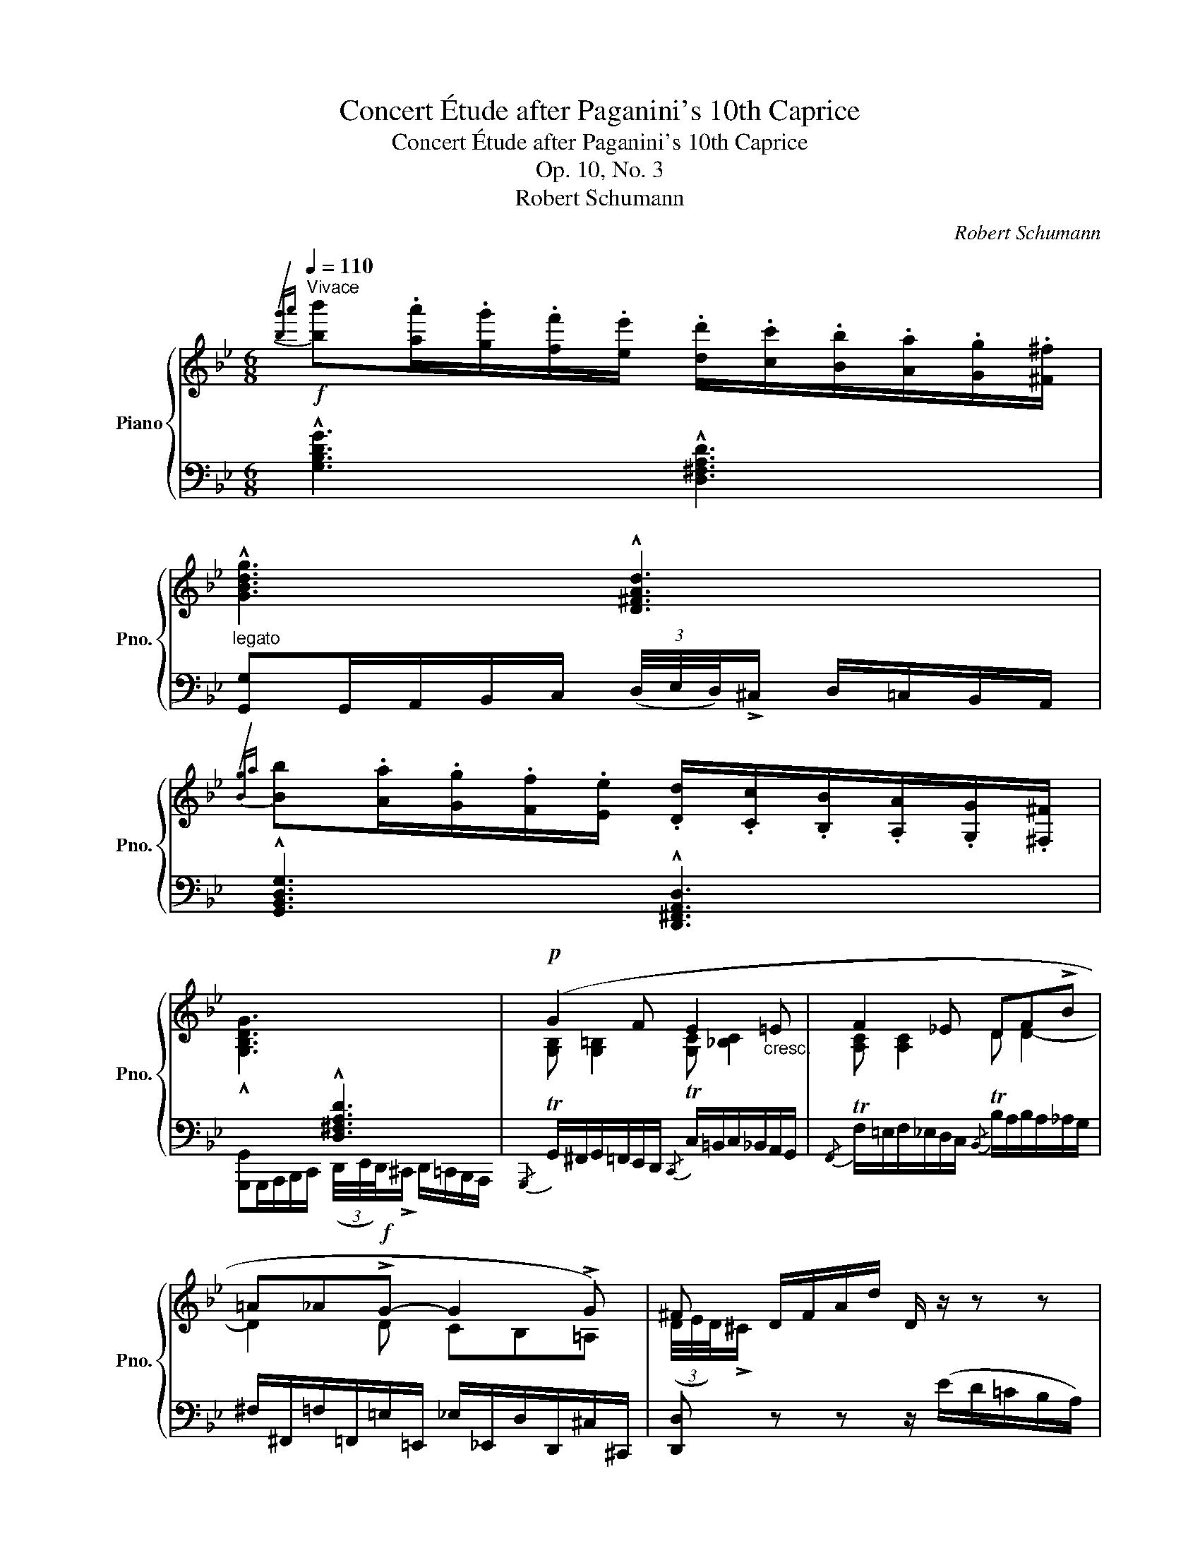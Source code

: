 X:1
T:Concert Étude after Paganini's 10th Caprice
T:Concert Étude after Paganini's 10th Caprice
T:Op. 10, No. 3
T:Robert Schumann
C:Robert Schumann
%%score { ( 1 3 5 ) | ( 2 4 6 ) }
L:1/8
Q:1/4=110
M:6/8
K:Bb
V:1 treble nm="Piano" snm="Pno."
V:3 treble 
V:5 treble 
V:2 bass 
V:4 bass 
V:6 bass 
V:1
"^Vivace"!f!{/[b-g']a'} [bb'].[aa']/.[gg']/.[ff']/.[ee']/ .[dd']/.[cc']/.[Bb]/.[Aa]/.[Gg]/.[^F^f]/ | %1
 !^![GBdg]3 !^![D^FAd]3 | %2
{/[B-g]a} [Bb].[Aa]/.[Gg]/.[Ff]/.[Ee]/ .[Dd]/.[Cc]/.[B,B]/.[A,A]/.[G,G]/.[^F,^F]/ | %3
 !^![G,B,DG]3[I:staff +1] !^![D,^F,A,D]3 |!p![I:staff -1] (G2 F E2"_cresc." =E | F2 _E DF!>!B | %6
 =A_A!f!!>!G- G2 !>!G) | ^F D/F/A/d/ D/ z/ z z | %8
!f!{/[b-g']a'} [bb'].[aa']/.[gg']/.[ff']/.[ee']/ .[dd']/.[cc']/.[Bb]/.[Aa]/.[Gg]/.[^F^f]/ | %9
 !^![GBdg]3 !^![D^FAd]3 | %10
{/[B-g]a} [Bb].[Aa]/.[Gg]/.[Ff]/.[Ee]/ .[Dd]/.[Cc]/.[B,B]/.[A,A]/.[G,G]/.[^F,^F]/ | %11
 !^![G,B,DG]3[I:staff +1] !^![D,^F,A,D]3 |!p![I:staff -1] (G2 F E2 =E | F2 _E DF!>!B | %14
 =A!<(!_A!>!G- G2!<)! G |!mp! ^FG=E =F)(_e/c/A/_E/) | %16
 (5:4:5(D/4E/4D/4E/4D/4 E/)(c/A/E/ (5:4:5D/4E/4D/4E/4D/4 E/)(c/A/E/ | %17
 (5:4:5D/4E/4D/4E/4D/4 F/)(_A/G/E/"_cresc." (5:4:5=E/4F/4E/4F/4E/4 G/)(B/=A/F/ | %18
 (5:4:5^F/4G/4F/4G/4F/4 A/)(c/B/G/ (5:4:5A/4B/4A/4B/4A/4 c/e/d/B/) | %19
 (=E/B/G/^c/B/=e/!f! c/g/e/b/g/^c'/ | (5:4:5f/4g/4f/4g/4f/4 f'/)d/_e/c/ (3B/4c/4B/4!>!A/ x d' | %21
 e' x x2 x c' | d' x x2 z/ !>!f!>!^f/ | x3!f! F/f/_E/_e/=C/=c/ | %24
 (3B,/4C/4B,/4!>!A,/ B,/(_G/F/A,/ (3B,/4C/4B,/4!>!A,/ B,/)(G/F/A,/ | %25
 (3B,/4C/4B,/4!>!A,/ B,/)(_G/F/A,/ (3B,/4C/4B,/4!>!A,/ B,/)(G/F/A,/ | %26
 (3B,/4C/4B,/4!>!A,/ B,) z z2 z :| %27
!ff!{/[_a-f']g'} [a_a'][gg']/[ff']/[ee']/[_d_d']/ [cc']/[Bb]/[_Aa]/[Gg]/[Ff]/[=E=e]/ | %28
 !^![F_Acf]3 !^![C=EGc]3 | %29
{/[_A-f]g} [A_a][Gg]/[Ff]/[Ee]/[_D_d]/ [Cc]/[B,B]/[_A,A]/[G,G]/[F,F]/[=E,=E]/ | x6 | %31
!p! (F2 _E _D2 =D | E2 _D CE!>!_A | G"_cresc."_G!>!F- F2 !>!F | =EF=D _E) (_d/B/G/_D/ | %35
!p! (3_A/4B/4A/4!>!G/ A/)(e/c/_a/ (3B/4c/4B/4!>!=A/ B/)(_d/B/_d'/ | %36
!<(! G/b/g/e/_d/B/!<)!!f! G/!>(!_A/c'/)(b/_a/g/!>)! | %37
!p! (3f/4g/4f/4!>!=e/ f/)(c'/_a/f'/ (3g/4a/4g/4^f/ g/)_d'/b/g'/ | %38
!<(! =e/g'/=e'/_d'/b/g/!<)! e/f/_a/_g/f/_e/ | %39
!ff!!8va(! [f'f''].[e'e'']/.[_d'_d'']/.[c'c'']/.[bb']/ .[_a_a']/._g'/.e'/.d'/.c'/.b/ | %40
{/=a} .c''.[=a=a']/.[_g_g']/.[ff']/.[ee']/!8va)! .[_d_d']/.f/!>(! z z!>)! |!p! x3 =d' x2 | %42
!<(! x3 ^a x2!<)! ||[K:B]!ff!!8va(! [d'd''][c'c'']/[bb']/[aa']/[gg']/ [ff']/.e'/.d'/.c'/.b/.a/ | %44
 [bb'][aa']/[gg']/[ff']/[ee']/ [dd']/!>(!(.c'/.b/.=a/.g/.f/!8va)!!>)! || %45
[K:E]!p! (3e/4f/4e/4!>!d/ e/)(b/g/e'/ (3f/4g/4f/4!>!^e/ f/)(c'/a/f'/ | %46
!<(! d/a'/f'/d'/a/f/!<)! d/e/g'/)(f'/e'/d'/ | %47
 (3c'/4d'/4c'/4!>!^b/ c'/)!8va(!(g'/e'/c''/ (3d'/4e'/4d'/4!>!^^c'/ d'/)(a'/f'/d''/ | %48
!<(! ^b/d''/^b'/a'/f'/d'/ b/c'/e'/=d'/c'/=b/)!<)! || %49
[K:A]!f! [c'e'c''][bb']/[aa']/[gg']/[ff']/ [ee']/d'/.b/.a/.g/.f/!8va)! | %50
 [dd'][cc']/[Bb]/[Aa]/[Gg]/ [Aa]/c/ z z ||[K:D] x3 ^a x2 |!>(! x3 f x2!>)! || %53
[K:G]!pp! (3G/4A/4G/4!>!F/ G/(d/B/G/ (3=F/4G/4F/4!>!E/ F/)(d/B/F/ | %54
"_cresc." (3E/4=F/4E/4!>!^D/ E/)(c/G/E/ (3_E/4F/4E/4!>!=D/ E/)(^c/G/_E/ | %55
 (3D/4_E/4D/4!>!^C/ D/)(d/A/D/ (3C/4D/4C/4!>!^B,/ C/)=e/G/C/ | =C/F/_E/C/A,/A/!f! F/E/C/c/A/F/ | %57
!<(! _E/_e'/c'/a/f/_e/ c/ z/ z z!<)! || %58
[K:Bb]!ff!{/[b-g']a'} [bb'].[aa']/.[gg']/.[ff']/.[ee']/ .[dd']/.[cc']/.[Bb]/.[Aa]/.[Gg]/.[^F^f]/ | %59
 !^![GBdg]3 !^![D^FAd]3 | %60
{/[B-g]a} [Bb].[Aa]/.[Gg]/.[Ff]/.[Ee]/ .[Dd]/.[Cc]/.[B,B]/.[A,A]/.[G,G]/.[^F,^F]/ | %61
 !^![G,B,DG]3[I:staff +1] !^![D,^F,A,D]3 |!p![I:staff -1] (G2 F E2 =E | F2 _E DF"_cresc."!>!B | %64
 =A_A!>!G- G2 !>!G | ^F).G.d .c!f! x2 | %66
 (5:4:5(g/4a/4g/4^f/4g/4 a/)(e'/d'/f/ (5:4:5g/4a/4g/4f/4g/4 a/)(e'/d'/=f/ | %67
 (5:4:5e/4f/4e/4d/4e/4 f/)(c'/b/d/ (5:4:5c/4d/4c/4=B/4c/4 d/)a/g/_B/ | %68
 (5:4:5_A/4B/4A/4G/4A/4 c/e/_a/c'/!8va(! e'/_a'/c''/e''/c''/a'/!8va)! | %69
 (5:4:5G/4A/4G/4^F/4G/4 B/^c/=e/g/ b/^c'/=e'/!8va(!g'/b'/^c'/ |!ff! x2 x!8va)!!>(! x x c'/a/ | %71
 x2!>)! (=bc') x2 | x2 (=g^f) x2 |"^dim." x2 (=Bc) x2 | x2 (G^F)!<(! x2 | %75
 G/^F/G/!<)!B/A/F/ [B,G] z .[DFAd] | [Gg]/^f/g/b/a/f/ .[Bg] z .[dfad'] | %77
!8va(! [gg']/^f'/g'/b'/a'/f'/ [gg']/f'/g'/b'/a'/f'/ | %78
 [gg']/^f'/g'/b'/a'/f'/ [bg']!8va)! !fermata![B,G]2 |] %79
V:2
 !^![G,B,DG]3 !^![D,^F,A,D]3 | %1
"^legato" [G,,G,]G,,/A,,/B,,/C,/ (3(D,/4E,/4D,/4)!>!^C,/ D,/=C,/B,,/A,,/ | %2
 !^![G,,B,,D,G,]3 !^![D,,^F,,A,,D,]3 | %3
 [G,,,G,,]G,,,/A,,,/B,,,/C,,/ (3(D,,/4E,,/4D,,/4)!>!^C,,/ D,,/=C,,/B,,,/A,,,/ | %4
{/G,,,} TG,,/^F,,/G,,/=F,,/E,,/D,,/{/C,,} TC,/=B,,/C,/_B,,/A,,/G,,/ | %5
{/F,,} TF,/=E,/F,/_E,/D,/C,/{/B,,} TB,/A,/B,/A,/_A,/G,/ | %6
 ^F,/^F,,/=F,/=F,,/=E,/=E,,/ _E,/_E,,/D,/D,,/^C,/^C,,/ | [D,,D,] z z z/ (E/D/=C/B,/A,/) | %8
 !^![G,B,DG]3 !^![D,^F,A,D]3 | [G,,G,]G,,/A,,/B,,/C,/ (3(D,/4E,/4D,/4)!>!^C,/ D,/=C,/B,,/A,,/ | %10
 !^![G,,B,,D,G,]3 !^![D,,^F,,A,,D,]3 | %11
 [G,,,G,,]G,,,/A,,,/B,,,/C,,/ (3(D,,/4E,,/4D,,/4)!>!^C,,/ D,,/=C,,/B,,,/A,,,/ | %12
{/G,,,} TG,,/^F,,/G,,/=F,,/E,,/D,,/{/C,,} TC,/=B,,/C,/_B,,/A,,/G,,/ | %13
{/F,,} TF,/=E,/F,/_E,/D,/C,/{/B,,} TB,/A,/B,/A,/_A,/G,/ | %14
 ^F,/^F,,/=F,/=F,,/=E,/=E,,/ _E,/_E,,/D,/D,,/^C,/^C,,/ | %15
 =C,/=C,,/=B,,/=B,,,/_B,,/_B,,,/ .[A,,,A,,].[C,,C,].[F,,F,] |"^scherzando" x3/2 C/-C x3/2 C/-C | %17
 x3/2 B,/-B, x3/2 C/-C | x3/2 D/-D x3/2 =F/-F | %19
!ped! .[^CG]z/[B,=E]/[G,C] .[=E,B,]z/[^C,G,]/[B,,E,]!ped-up! | x3/2 ([^G,=B,D]/[A,C]) x3/2 D/-D | %21
 x3/2 E/-E x3/2 =F/-F | x3/2 F/-F x3/2 D/-D | x3/2 B,/-B, (A,>F,_E,) | %24
 [B,,D,] z/ (!>!F,,,/C,,/F,,/ B,,,) z/ (!>!F,,/C,/F,/ | %25
 B,,) z/ (!>!F,,,/C,,/F,,/ B,,,) z/ (!>!F,,/C,/F,/ | B,,) B,,,2 z2 z :| %27
 !^![F,_A,CF]3 !^![C,=E,G,C]3 | %28
 [F,,F,]F,,/G,,/_A,,/B,,/ (3(C,/4_D,/4C,/4)!>!=B,,/ C,/_B,,/A,,/G,,/ | %29
 !^![F,,_A,,C,F,]3 !^![C,,=E,,G,,C,]3 | !^![F,_A,CF]3 !^![C,=E,G,C]3 | %31
"^legatissimo" [F,_A,] [F,=A,]2 [F,B,] [A,B,]2 | %32
{/E,,} TE,/D,/E,/_D,/C,/B,,/{/_A,,} T_A,/G,/A,/G,/_G,/F,/ | %33
 =E,/=E,,/_E,/_E,,/D,/D,,/ _D,/_D,,/C,/C,,/=B,,/=B,,,/ | %34
 _B,,/_B,,,/A,,/A,,,/_A,,/_A,,,/ .[G,,,G,,].[B,,,B,,].[E,,E,] | %35
[I:staff -1] C[I:staff +1] x/ C/-C x x/ B,/-B, | x3/2 G,/-G, x3/2 C/-C | x3/2 _A/-A x3/2 G/-G | %38
 x3/2 =E/-E x3/2 _A/-A |[K:treble] !^![_DF_A_d]3 !^![E_Gce]3 | %40
 (!^![F=Ace]3 B)"^m.s."[I:staff -1] .e/._d/.c/.B/ | %41
[I:staff +1] (3_d/4e/4d/4!>!c/ d2 (3B/4_c/4B/4!>!=A/ B2 | %42
 (3B/4_c/4B/4!>!A/ B2 (3^F/4^G/4F/4!>!^E/ F2 ||[K:B] !^![B,DFB]3 !^![CA]3 | %44
 !^![G,B,DB]3 [B,DF=AB] z z ||[K:E][K:bass] x3/2 G/-G x3/2 F/-F | x3/2 D/-D x3/2 =F/-[FG] | %47
[K:treble] x3/2 e/-e x3/2 d/-d | x3/2 ^B/-B x3/2 e/-e ||[K:A] !^![A,CEA]3 !^![B,DGB]3 | %50
 !^![GB]3 x"^m. s." x2 ||[K:D] (3A/4B/4A/4!>!^G/ A2 (3F/4=G/4F/4!>!^E/ F2 | %52
 (3F/4G/4F/4!>!^E/ F2[K:bass] (3D/4=E/4D/4!>!C/ D z ||[K:G] x3/2 B,/-B, x3/2 B,/-B, | %54
 x3/2 C/-C x3/2 _B,/-B, | x3/2 A,/-A, x3/2 G,/-G, | x3/2 ^F,/-F, x3/2 A,/-A, | x3/2 C/-C x3 || %58
[K:Bb] !^![G,B,DG]3 !^![D,^F,A,D]3 | %59
 [G,,G,]G,,/A,,/B,,/C,/ (3(D,/4E,/4D,/4)!>!^C,/ D,/=C,/B,,/A,,/ | %60
 !^![G,,B,,D,G,]3 !^![D,,^F,,A,,D,]3 | %61
 [G,,,G,,] G,,,/A,,,/B,,,/C,,/ (3(D,,/4E,,/4D,,/4)!>!^C,,/ D,,/=C,,/B,,,/A,,,/ | %62
{/G,,,} TG,,/^F,,/G,,/=F,,/E,,/D,,/{/C,,} TC,/=B,,/C,/_B,,/A,,/G,,/ | %63
{/F,,} TF,/=E,/F,/_E,/D,/C,/{/B,,} TB,/A,/B,/A,/_A,/G,/ | %64
 ^F,/^F,,/=F,/=F,,/=E,/=E,,/ _E,/_E,,/D,/D,,/^C,/^C,,/ | %65
 =C,/=C,,/=B,,/=B,,,/_B,,/_B,,,/ [A,,,A,,] ([CG][D^F] | %66
 [DG])[K:treble] A2 [B,DG][CE^FA][=B,D=F_A] | [CEG][A,CEF-][B,DF][K:bass] [^F,A,CD]2 [G,B,D] | %68
!ped! [C,E,_A,C]6!ped-up! |!ped! [^C,G,B,=E]3 [=E,B,^CG]3!ped-up! | x3/2 G/-G x3/2 A/-A | %71
 x3/2 =B/-B x3/2 G/-G | x3/2 G/-G x3/2 ^F/-F | x3/2 =B,/-B, x3/2 G,/-G, | %74
 x3/2 G,/-G, x3/2 ^F,/-F, | [G,,G,] z/!ff! (D,,/D,/A,/ (3G,/4A,/4G,/4!>!^F,/ G,/D,/C,/A,,/) | %76
 G,, z/ (D,/D/A/ (3G/4A/4G/4!>!^F/ G/D/C/A,/ | G,)[K:treble] z/ (!>!D/d/a/ .g) z/ (!>!D/d/a/ | %78
 .g) z/ (!>!D/d/a/ .g)[K:bass] !fermata![G,,D,G,]2 |] %79
V:3
 x6 | x6 | x6 | x6 | [G,B,] [G,=B,]2 [G,C] [_B,C]2 | [A,C] [A,C]2 D D2- | D2 D CB,=A, | %7
 (3(D/4E/4D/4)!>!^C/ x x x/ x/ x x | x6 | x6 | x6 | x6 | [G,B,] [G,=B,]2 [G,C] [_B,C]2 | %13
 [A,C] [A,C]2 D D2- | D2 D CB,=A, | EG,_D =F, x2 | x6 | x6 | x6 | =EGB ^c=eg | x4 B/(b/a/_a/ | %21
 (3g/4_a/4g/4!>!^f/ g/)(e/d/_d/ (3c/4=d/4c/4!>!=B/ c/)(=a/g/_g/ | %22
 (3f/4=g/4f/4!>!=e/ f/)d/^c/=c/ (3B/4c/4B/4A/ B/A/_A/^F/ | [Gg]/b/g/=e/^c/B/ FEC | x6 | x6 | x6 :| %27
 x6 | x6 | x6 | x6 | x6 | [G,B,] [G,B,]2 C C2- | C2 C B,_A,=G, | %34
 _D[I:staff +1]F,[I:staff -1]_C[I:staff +1] E,[I:staff -1] x2 | x6 | x6 | x6 | x6 |!8va(! x6 | %40
 x3!8va)! x3 | ([bb'][_a_a']/[_g_g']/[ff']/[ee']/) (c'.b/._a/._g/.f/) | %42
 ([_g_g'][ff']/[ee']/[_d_d']/[_c_c']/) (^g.^f/.=e/.^d/.^c/) ||[K:B]!8va(! x6 | x6!8va)! || %45
[K:E] x6 | x6 | x3/2!8va(! x9/2 | x6 ||[K:A] x6!8va)! | x6 || %51
[K:D] ([ff'][ee']/[dd']/[cc']/[Bb]/) (=g.f/.e/.d/.c/) | %52
 ([dd'][cc']/[Bb]/[Aa]/[=G=g]/) e.d/.=c/.B/.A/ ||[K:G] x6 | x6 | x6 | x6 | x6 ||[K:Bb] x6 | x6 | %60
 x6 | x6 | [G,B,] [G,=B,]2 [G,C] [_B,C]2 | [A,C] [A,C]2 D D2- | D2 D CB,=A, | %65
 D.[G,D].[DG] .[CG] (e'/c'/a/^f/) | x6 | x6 | x3!8va(! x3!8va)! | x9/2!8va(! x3/2 | %70
 d'/d''/!>![^c'^c'']/!>![=c'=c'']/!>![=b=b']/!>![_b_b']/!8va)! [aa']/[gg']/[^f^f']/[d-d']/d | %71
 (3g/4a/4g/4!>!^f/!p! g/f/=f/=e/ (3_e/4f/4e/4!>!d/ e/d/c/_B/ | %72
 (3A/4B/4A/4!>!^G/ A/B/c/^c/ (3d/4_e/4d/4!>!c/ d/c/=c/A/ | %73
 (3G/4A/4G/4!>!^F/ G/F/=F/=E/ (3_E/4F/4E/4!>!D/ E/D/C/_B,/ | %74
 (3A,/4B,/4A,/4!>!^G,/ A,/B,/C/^C/ (3D/4E/4D/4!>!C/ D/C/=C/A,/ | B,>DC x x x | B>dc x x x | %77
!8va(! b>d'c' b>d'c' | b>d'c' x!8va)! x2 |] %79
V:4
 x6 | x6 | x6 | x6 | x6 | x6 | x6 | x6 | x6 | x6 | x6 | x6 | x6 | x6 | x6 | x6 | %16
 [B,,B,]z/(_G,/F,) B,,z/(G,/F,) | B,,z/(D,/E,) B,,z/(=E,/F,) | B,,z/(^F,/G,) B,,z/(A,/B,) | x6 | %20
 .F,,z/F,/-F, ._B,,z/(_B,/^F,) | .B,,z/(B,/G,) .B,,z/(C/A,) | .B,,z/(D/B,) .B,,z/(B,/D,) | %23
 .B,,z/(G,/=E,) B,,3 | x6 | x6 | x6 :| x6 | x6 | x6 | %30
 [F,,,F,,]F,,,/G,,,/_A,,,/B,,,/ (3C,,/4_D,,/4C,,/4!>!=B,,,/ C,,/_B,,,/A,,,/G,,,/ | %31
{/F,,,} TF,,/=E,,/F,,/_E,,/_D,,/C,,/{/B,,,} TB,,/=A,,/B,,/_A,,/G,,/F,,/ | x6 | x6 | x6 | %35
 ._A,,z/E,/_A, .A,,z/(_D,/F,) | ._A,,z/(B,,/E,) .A,,z/(C,/[C,=E,G,B,]) | .F,z/(C/F) .F,z/(B,/_D) | %38
 .F,z/(G,/C) .F,z/(_A,/[A,C=EG]) |[K:treble] x6 | x6 | _G3 F3 | E3 ^C3 ||[K:B] x3 F,2 ^^F, | x6 || %45
[K:E][K:bass] .E,z/(B,/E) .E,z/(A,/C) | .E,z/(F,/B,) .E,z/(G,/[G,^B,D]) | %47
[K:treble] .Cz/(G/c) .Cz/(F/A) | .Cz/(D/G) .Cz/(E/[EG=B=d]) ||[K:A] x6 | %50
 ([C^E]3 F)[I:staff -1] .B/.A/.G/.F/ ||[K:D][I:staff +1] (D3 C3 | B,3[K:bass] A,D) x || %53
[K:G] .G,,z/(D,/G,) .G,,z/(D,/_A,) | .G,,z/(C,/G,) .G,,z/(^C,/G,) | %55
 .G,,z/(=C,/F,) .G,,z/(_B,,/E,) | .G,,z/(A,,/C,) .G,,z/(C,/_E,) | %57
 .G,,z/(_E,/F,) z/"^m. s."[I:staff -1] A/F/_E/C/A,/ ||[K:Bb] x6 | x6 | x6 | x6 | x6 | x6 | x6 | %65
[I:staff +1] x3 x A,2 | B,[K:treble] C2 x x2 | x3[K:bass] x3 | x6 | x3 x2 x/ x/ | %70
 .D,z/(B,/D) .D,z/(D/^F) | .G,z/(D/G) .G,z/(C/E) | .G,z/(A,/=E) .G,z/(A,/D) | %73
 .G,,z/(D,/G,) .G,,z/(C,/E,) | .G,,z/(A,,/=E,) .G,,z/(A,,/D,) | x6 | x6 | x[K:treble] x5 | %78
 x4[K:bass] x2 |] %79
V:5
 x6 | x6 | x6 | x6 | x6 | x6 | x6 | x6 | x6 | x6 | x6 | x6 | x6 | x6 | x6 | x6 | x6 | x6 | x6 | %19
 x6 | x6 | x6 | x6 | x6 | x6 | x6 | x6 :| x6 | x6 | x6 | x6 | x6 | x6 | x6 | x6 | x6 | x6 | x6 | %38
 x6 |!8va(! x6 | x3!8va)! x3 | x3 =d x2 | x3 ^A x2 ||[K:B]!8va(! x6 | x6!8va)! ||[K:E] x6 | x6 | %47
 x3/2!8va(! x9/2 | x6 ||[K:A] x6!8va)! | x6 ||[K:D] x3 ^A x2 | x3 F x2 ||[K:G] x6 | x6 | x6 | x6 | %57
 x6 ||[K:Bb] x6 | x6 | x6 | x6 | x6 | x6 | x6 | x6 | x6 | x6 | x3!8va(! x3!8va)! | %69
 x9/2!8va(! x3/2 | x3!8va)! x3 | x6 | x6 | x6 | x6 | x6 | x6 |!8va(! x6 | x4!8va)! x2 |] %79
V:6
 x6 | x6 | x6 | x6 | x6 | x6 | x6 | x6 | x6 | x6 | x6 | x6 | x6 | x6 | x6 | x6 | x6 | x6 | x6 | %19
 x6 | x6 | x6 | x6 | x6 | x6 | x6 | x6 :| x6 | x6 | x6 | x6 | x6 | x6 | x6 | x6 | x6 | x6 | x6 | %38
 x6 |[K:treble] x6 | x6 | x6 | x6 ||[K:B] x6 | x6 ||[K:E][K:bass] x6 | x6 |[K:treble] x6 | x6 || %49
[K:A] x6 | x6 ||[K:D] x6 | x3[K:bass] x3 ||[K:G] x6 | x6 | x6 | x6 | x6 ||[K:Bb] x6 | x6 | x6 | %61
 x6 | x6 | x6 | x6 | x6 | x[K:treble] G^F x x2 | x3[K:bass] x3 | x6 | x6 | x6 | x6 | x6 | x6 | x6 | %75
 x6 | x6 | x[K:treble] x5 | x4[K:bass] x2 |] %79

